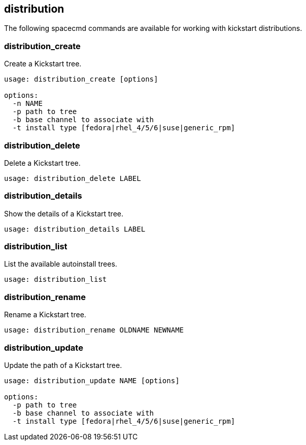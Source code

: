 [[ref-spacecmd-distribution]]
== distribution

The following spacecmd commands are available for working with kickstart distributions.



=== distribution_create

Create a Kickstart tree.

[source]
--
usage: distribution_create [options]

options:
  -n NAME
  -p path to tree
  -b base channel to associate with
  -t install type [fedora|rhel_4/5/6|suse|generic_rpm]
--



=== distribution_delete

Delete a Kickstart tree.

[source]
--
usage: distribution_delete LABEL
--



=== distribution_details

Show the details of a Kickstart tree.

[source]
--
usage: distribution_details LABEL
--



=== distribution_list

List the available autoinstall trees.

[source]
--
usage: distribution_list
--



=== distribution_rename

Rename a Kickstart tree.

[source]
--
usage: distribution_rename OLDNAME NEWNAME
--



=== distribution_update

Update the path of a Kickstart tree.

[source]
--
usage: distribution_update NAME [options]

options:
  -p path to tree
  -b base channel to associate with
  -t install type [fedora|rhel_4/5/6|suse|generic_rpm]
--

